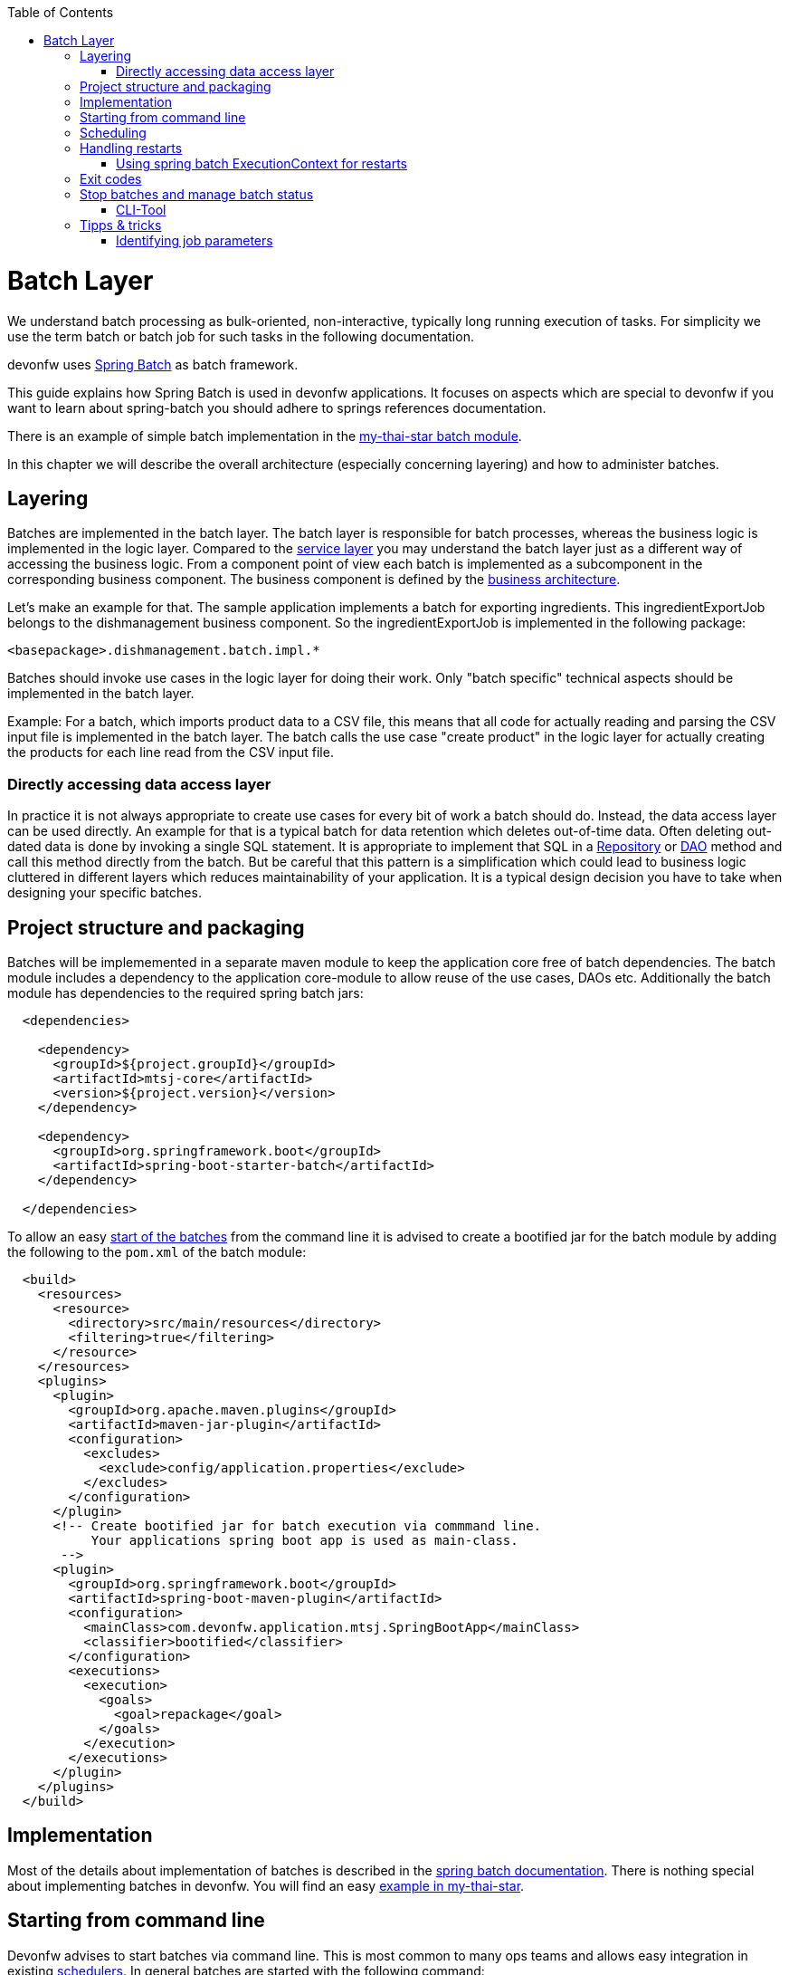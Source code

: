 :toc: macro
toc::[]

= Batch Layer

We understand batch processing as bulk-oriented, non-interactive, typically long running execution of tasks. For simplicity we use the term batch or batch job for such tasks in the following documentation. 

devonfw uses link:http://projects.spring.io/spring-batch/[Spring Batch] as batch framework. 

This guide explains how Spring Batch is used in devonfw applications. It focuses on aspects which are special to devonfw if you want to learn about spring-batch you should adhere to springs references documentation.

There is an example of simple batch implementation in the https://github.com/devonfw/my-thai-star/tree/develop/java/mtsj/batch[my-thai-star batch module]. 


In this chapter we will describe the overall architecture (especially concerning layering) and how to administer batches. 

== Layering

Batches are implemented in the batch layer. The batch layer is responsible for batch processes, whereas the business logic is implemented in the logic layer. Compared to the link:guide-service-layer.asciidoc[service layer] you may understand the batch layer just as a different way of accessing the business logic.
From a component point of view each batch is implemented as a subcomponent in the corresponding business component.
The business component is defined by the link:architecture.asciidoc[business architecture].

Let's make an example for that. The sample application implements a batch for exporting ingredients. This ingredientExportJob belongs to the dishmanagement business component.
So the ingredientExportJob is implemented in the following package:
//Example doesn't exist anymore and I didn't find any other used batches. 
[source]
<basepackage>.dishmanagement.batch.impl.*

Batches should invoke use cases in the logic layer for doing their work. 
Only "batch specific" technical aspects should be implemented in the batch layer.

==========================
Example:
For a batch, which imports product data to a CSV file, this means that all code for actually reading and parsing the CSV input file is implemented in the batch layer.
The batch calls the use case "create product" in the logic layer for actually creating the products for each line read from the CSV input file.
==========================


===  Directly accessing data access layer
In practice it is not always appropriate to create use cases for every bit of work a batch should do. Instead, the data access layer can be used directly.
An example for that is a typical batch for data retention which deletes out-of-time data.
Often deleting out-dated data is done by invoking a single SQL statement. It is appropriate to implement that SQL in a link:guide-repository.asciidoc[Repository] or link:guide-dao.asciidoc[DAO] method and call this method directly from the batch.
But be careful that this pattern is a simplification which could lead to business logic cluttered in different layers which reduces maintainability of your application.
It is a typical design decision you have to take when designing your specific batches.

== Project structure and packaging

Batches will be implememented in a separate maven module to keep the application core free of batch dependencies. The batch module includes a dependency to the application core-module to allow reuse of the use cases, DAOs etc.
Additionally the batch module has dependencies to the required spring batch jars:

[source,xml]
----
  <dependencies>

    <dependency>
      <groupId>${project.groupId}</groupId>
      <artifactId>mtsj-core</artifactId>
      <version>${project.version}</version>
    </dependency>

    <dependency>
      <groupId>org.springframework.boot</groupId>
      <artifactId>spring-boot-starter-batch</artifactId>
    </dependency>

  </dependencies>
----

To allow an easy xref:start-batch[start of the batches] from the command line it is advised to create a bootified jar for the batch module by adding the following to the `pom.xml` of the batch module:

[source,xml]
----
  <build>
    <resources>
      <resource>
        <directory>src/main/resources</directory>
        <filtering>true</filtering>
      </resource>
    </resources>
    <plugins>
      <plugin>
        <groupId>org.apache.maven.plugins</groupId>
        <artifactId>maven-jar-plugin</artifactId>
        <configuration>
          <excludes>
            <exclude>config/application.properties</exclude>
          </excludes>
        </configuration>
      </plugin>
      <!-- Create bootified jar for batch execution via commmand line.
           Your applications spring boot app is used as main-class.
       -->
      <plugin>
        <groupId>org.springframework.boot</groupId>
        <artifactId>spring-boot-maven-plugin</artifactId>
        <configuration>
          <mainClass>com.devonfw.application.mtsj.SpringBootApp</mainClass>
          <classifier>bootified</classifier>
        </configuration>        
        <executions>
          <execution>
            <goals>
              <goal>repackage</goal>
            </goals>
          </execution>
        </executions>
      </plugin>
    </plugins>
  </build>
----

== Implementation

Most of the details about implementation of batches is described in the https://spring.io/projects/spring-batch[spring batch documentation].
There is nothing special about implementing batches in devonfw. You will find an easy https://github.com/devonfw/my-thai-star/tree/develop/java/mtsj/batch[example in my-thai-star].

[[start-batch]]
== Starting from command line

Devonfw advises to start batches via command line. This is most common to many ops teams and allows easy integration in existing xref:scheduling[schedulers]. In general batches are started with the following command:

----
java -jar <app>-batch-<version>-bootified.jar --spring.main.web-application-type=none --spring.batch.job.enabled=true --spring.batch.job.names=<myJob> <params>
----

[%header]
|===
|Parameter |Explanation
|`--spring.main.web-application-type=none`| This disables the web app (e.g. Tomcat) 
|`--spring.batch.job.names=<myJob>`| This specifies the name of the job to run. If you leave this out ALL jobs will be executed. Which probably does not make to much sense.
|`<params>`| (Optional) additonal parameters which are passed to your job
|===

This will launch your normal spring boot app, disables the web application part and runs the designated job via Spring Boots `org.springframework.boot.autoconfigure.batch.JobLauncherCommandLineRunner`.

[scheduling]
== Scheduling

In real world scheduling of batches is not as simple as it first might look like.

* Multiple batches have to be executed in order to achieve complex tasks. If one of those batches fails the further execution has to be stopped and operations should be notified for example.
* Input files or those created by batches have to be copied from one node to another.
* Scheduling batch executing could get complex easily (quarterly jobs, run job on first workday of a month, ...)

For devonfw we propose the batches themselves should not mess around with details of scheduling.
Likewise your application should not do so. This complexity should be externalized to a dedicated batch administration service or scheduler.
This service could be a complex product or a simple tool like cron. We propose link:http://rundeck.org[Rundeck] as an open source job scheduler.
 
This gives full control to operations to choose the solution which fits best into existing administration procedures.

== Handling restarts

If you start a job with the same parameters set after a failed run (BatchStatus.FAILED) a restart will occur.
In many cases your batch should then not reprocess all items it processed in the previous runs.
For that you need some logic to start at the desired offset. There different ways to implement such logic:

* Marking processed items in the database in a dedicated column
* Write all IDs of items to process in a separate table as an initialization step of your batch. You can then delete IDs of already processed items from that table during the batch execution.
* Storing restart information in springs ExecutionContext (see below)

=== Using spring batch ExecutionContext for restarts

By implementing the `ÌteamStream` interface in your `ItemReader` or `ItemWriter` you may store information about the batch progress in the `ExecutionContext`. You will find an example for that in the CountJob in My Thai Star.

Addtional hint: It is important that bean definition method of your `ItemReader`/`ItemWriter` return types implementing `ItemStream`(and not just `ItemReader` or `ItemWriter` alone). For that the `ItemStreamReder` and `ItemStreamWriter` interfaces are provided.

== Exit codes

Your batches should create a meaningful exit code to allow reaction to batch errors e.g. in a xref:scheduling[scheduler].
For that spring batch automatically registers an `org.springframework.boot.autoconfigure.batch.JobExecutionExitCodeGenerator`. To make this mechanism work your spring boot app main class as to populate this exit code to the JVM:

[source,java]
----
@SpringBootApplication
public class SpringBootApp {

  public static void main(String[] args) {
    if (Arrays.stream(args).anyMatch((String e) -> e.contains("--spring.batch.job.names"))) {
      // if executing batch job, explicitly exit jvm to report error code from batch
      System.exit(SpringApplication.exit(SpringApplication.run(SpringBootApp.class, args)));
    } else {
      // normal web application start
      SpringApplication.run(SpringBootApp.class, args);
    }
  }
}

----

== Stop batches and manage batch status

Spring batch uses several database tables to store the status of batch executions.
Each execution may have link:https://docs.spring.io/spring-batch/docs/current/reference/html/index-single.html#jobexecution[different status].
You may use this mechanism to link:https://docs.spring.io/spring-batch/docs/current/reference/html/index-single.html#stoppingAJob[gracefully stop batches].
Additonally in some edge cases (batch process crashed) the execution status may be in an undesired state.
E.g. the state will be running, despite the process crashed sometime ago.
For that cases you have to change the status of the execution in the database.

=== CLI-Tool
Devonfw provides a simple cli-tool to manage the executing status of your jobs.
The tool is implemented in the devonfw module 'batch-tool'. It will provide a runnable jar, which may be used as follows:

List names of all previous executed jobs::
`java -D'spring.datasource.url=jdbc:h2:~/mts;AUTO_SERVER=TRUE' -jar devonfw-batch-tool.jar jobs list`

Stop job named 'countJob'::
`java -D'spring.datasource.url=jdbc:h2:~/mts;AUTO_SERVER=TRUE' -jar devonfw-batch-tool.jar jobs stop countJob`

Show help::
`java -D'spring.datasource.url=jdbc:h2:~/mts;AUTO_SERVER=TRUE' -jar devonfw-batch-tool.jar`

As you can the each invocation includes the jdbc connection string to your database.
This means that you have to make sure that the corresponding DB driver is in the classpath (the prepared jar only contains H2).



== Tipps & tricks

=== Identifying job parameters

String uses a jobs parameters to identify https://docs.spring.io/spring-batch/docs/current/reference/html/domain.html#jobexecution[job executions]. Parameters starting with "-" are not considered for identifying a job execution.
